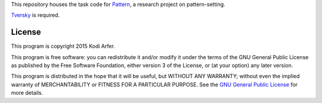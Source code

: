 This repository houses the task code for `Pattern`_, a research project on pattern-setting.

`Tversky`_ is required.

License
============================================================

This program is copyright 2015 Kodi Arfer.

This program is free software: you can redistribute it and/or modify it under the terms of the GNU General Public License as published by the Free Software Foundation, either version 3 of the License, or (at your option) any later version.

This program is distributed in the hope that it will be useful, but WITHOUT ANY WARRANTY; without even the implied warranty of MERCHANTABILITY or FITNESS FOR A PARTICULAR PURPOSE. See the `GNU General Public License`_ for more details.

.. _Pattern: http://arfer.net/projects/pattern
.. _Tversky: https://github.com/Kodiologist/Tversky
.. _`GNU General Public License`: http://www.gnu.org/licenses/
